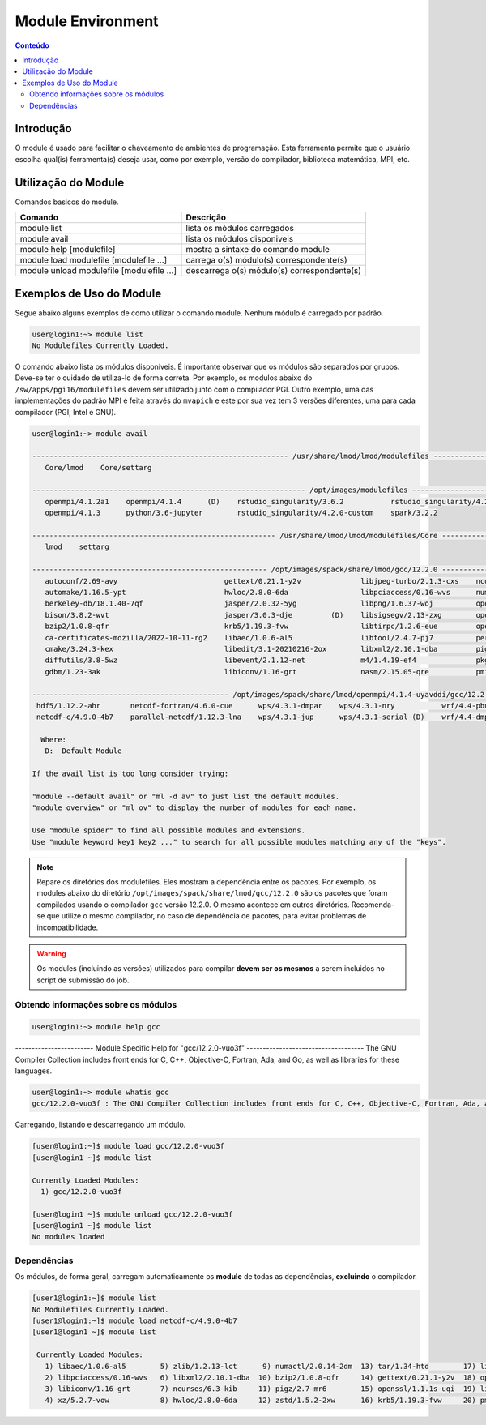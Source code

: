 .. modules

******************
Module Environment
******************

.. contents:: Conteúdo

Introdução
==========

O module é usado para facilitar o chaveamento de ambientes de programação. Esta ferramenta permite que o usuário escolha qual(is) ferramenta(s) deseja usar, como por exemplo, versão do compilador, biblioteca matemática, MPI, etc.

Utilização do Module
====================

Comandos basicos do module.

+-------------------------------------------+---------------------------------------------+
| Comando                                   | Descrição                                   |
+===========================================+=============================================+
| module list                               | lista os módulos carregados                 |
+-------------------------------------------+---------------------------------------------+
| module avail                              | lista os módulos disponiveis                |
+-------------------------------------------+---------------------------------------------+
| module help [modulefile]                  | mostra a sintaxe do comando module          |
+-------------------------------------------+---------------------------------------------+
| module load modulefile [modulefile ...]   | carrega o(s) módulo(s) correspondente(s)    |
+-------------------------------------------+---------------------------------------------+
| module unload modulefile [modulefile ...] | descarrega o(s) módulo(s) correspondente(s) |
+-------------------------------------------+---------------------------------------------+

Exemplos de Uso do Module
=========================

Segue abaixo alguns exemplos de como utilizar o comando module.
Nenhum módulo é carregado por padrão.

.. code-block:: bash

   user@login1:~> module list
   No Modulefiles Currently Loaded.

O comando abaixo lista os módulos disponiveis. É importante observar que os módulos são separados por grupos. Deve-se ter o cuidado de utiliza-lo de forma correta. Por exemplo, os modulos abaixo do ``/sw/apps/pgi16/modulefiles`` devem ser utilizado junto com o compilador PGI. Outro exemplo, uma das implementações do padrão MPI é feita através do ``mvapich`` e este por sua vez tem 3 versões diferentes, uma para cada compilador (PGI, Intel e GNU).

.. code-block:: bash

  user@login1:~> module avail
  
  ------------------------------------------------------------ /usr/share/lmod/lmod/modulefiles ------------------------------------------------------------
     Core/lmod    Core/settarg

  ---------------------------------------------------------------- /opt/images/modulefiles -----------------------------------------------------------------
     openmpi/4.1.2a1    openmpi/4.1.4      (D)    rstudio_singularity/3.6.2           rstudio_singularity/4.2.0 (D)
     openmpi/4.1.3      python/3.6-jupyter        rstudio_singularity/4.2.0-custom    spark/3.2.2

  --------------------------------------------------------- /usr/share/lmod/lmod/modulefiles/Core ----------------------------------------------------------
     lmod    settarg
  
  ------------------------------------------------------- /opt/images/spack/share/lmod/gcc/12.2.0 ----------------------------------------------------------
     autoconf/2.69-avy                         gettext/0.21.1-y2v              libjpeg-turbo/2.1.3-cxs    ncurses/6.3-kib       readline/8.1.2-nyx
     automake/1.16.5-ypt                       hwloc/2.8.0-6da                 libpciaccess/0.16-wvs      numactl/2.0.14-2dm    tar/1.34-htd
     berkeley-db/18.1.40-7qf                   jasper/2.0.32-5yg               libpng/1.6.37-woj          openmpi/4.1.4-uya     tcsh/6.24.00-sf5
     bison/3.8.2-wvt                           jasper/3.0.3-dje         (D)    libsigsegv/2.13-zxg        openssh/9.1p1-wtz     time/1.9-ryh
     bzip2/1.0.8-qfr                           krb5/1.19.3-fvw                 libtirpc/1.2.6-eue         openssl/1.1.1s-uqi    util-macros/1.19.3-zav
     ca-certificates-mozilla/2022-10-11-rg2    libaec/1.0.6-al5                libtool/2.4.7-pj7          perl/5.36.0-bzc       xz/5.2.7-vow
     cmake/3.24.3-kex                          libedit/3.1-20210216-2ox        libxml2/2.10.1-dba         pigz/2.7-mr6          zlib/1.2.13-lct
     diffutils/3.8-5wz                         libevent/2.1.12-net             m4/1.4.19-ef4              pkgconf/1.8.0-qzo     zstd/1.5.2-2xw
     gdbm/1.23-3ak                             libiconv/1.16-grt               nasm/2.15.05-qre           pmix/4.1.2-p7f
  
  ---------------------------------------------- /opt/images/spack/share/lmod/openmpi/4.1.4-uyavddi/gcc/12.2.0 ---------------------------------------------
   hdf5/1.12.2-ahr       netcdf-fortran/4.6.0-cue      wps/4.3.1-dmpar    wps/4.3.1-nry           wrf/4.4-pbu      wrf/4.4-serial
   netcdf-c/4.9.0-4b7    parallel-netcdf/1.12.3-lna    wps/4.3.1-jup      wps/4.3.1-serial (D)    wrf/4.4-dmpar    wrf/4.4-w3r    (D)

    Where:
     D:  Default Module
  
  If the avail list is too long consider trying:
  
  "module --default avail" or "ml -d av" to just list the default modules.
  "module overview" or "ml ov" to display the number of modules for each name.
  
  Use "module spider" to find all possible modules and extensions.
  Use "module keyword key1 key2 ..." to search for all possible modules matching any of the "keys".


.. note::
  
  Repare os diretórios dos modulefiles. Eles mostram a dependência entre os pacotes. Por exemplo, os modules abaixo do 
  diretório ``/opt/images/spack/share/lmod/gcc/12.2.0`` são os pacotes que foram compilados usando o compilador ``gcc`` versão 12.2.0. 
  O mesmo acontece em outros diretórios. Recomenda-se que utilize o mesmo compilador, no caso de dependência de pacotes, 
  para evitar problemas de incompatibilidade.

.. warning::

  Os modules (incluindo as versões) utilizados para compilar **devem ser os mesmos** a serem incluidos no script de submissão do job.

Obtendo informações sobre os módulos
------------------------------------

.. code-block:: bash

  user@login1:~> module help gcc

------------------------ Module Specific Help for "gcc/12.2.0-vuo3f" ------------------------------------
The GNU Compiler Collection includes front ends for C, C++, Objective-C,
Fortran, Ada, and Go, as well as libraries for these languages.

.. code-block:: bash

  user@login1:~> module whatis gcc
  gcc/12.2.0-vuo3f : The GNU Compiler Collection includes front ends for C, C++, Objective-C, Fortran, Ada, and Go, as well as libraries for these languages.

Carregando, listando e descarregando um módulo.

.. code-block:: bash

  [user@login1:~]$ module load gcc/12.2.0-vuo3f
  [user@login1 ~]$ module list
  
  Currently Loaded Modules:
    1) gcc/12.2.0-vuo3f

  [user@login1 ~]$ module unload gcc/12.2.0-vuo3f
  [user@login1 ~]$ module list
  No modules loaded


Dependências
------------

Os módulos, de forma geral, carregam automaticamente os **module** de todas as dependências, **excluindo** o compilador.

.. code-block:: bash

 [user1@login1:~]$ module list
 No Modulefiles Currently Loaded.
 [user1@login1:~]$ module load netcdf-c/4.9.0-4b7
 [user1@login1 ~]$ module list
  
  Currently Loaded Modules:
    1) libaec/1.0.6-al5        5) zlib/1.2.13-lct      9) numactl/2.0.14-2dm  13) tar/1.34-htd        17) libedit/3.1-20210216-2ox  21) openmpi/4.1.4-uya
    2) libpciaccess/0.16-wvs   6) libxml2/2.10.1-dba  10) bzip2/1.0.8-qfr     14) gettext/0.21.1-y2v  18) openssh/9.1p1-wtz         22) pkgconf/1.8.0-qzo
    3) libiconv/1.16-grt       7) ncurses/6.3-kib     11) pigz/2.7-mr6        15) openssl/1.1.1s-uqi  19) libevent/2.1.12-net       23) hdf5/1.12.2-ahr
    4) xz/5.2.7-vow            8) hwloc/2.8.0-6da     12) zstd/1.5.2-2xw      16) krb5/1.19.3-fvw     20) pmix/4.1.2-p7f            24) netcdf-c/4.9.0-4b7
